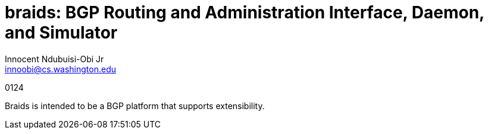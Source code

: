 = braids: BGP Routing and Administration Interface, Daemon, and Simulator  
Innocent Ndubuisi-Obi Jr <innoobi@cs.washington.edu>

:authors: Innocent Ndubuisi-Obi Jr <innoobi@cs.washington.edu> 
:state: published
:discussion: 
:labels: comma, separated, labels

0124 

Braids is intended to be a BGP platform that supports extensibility. 
